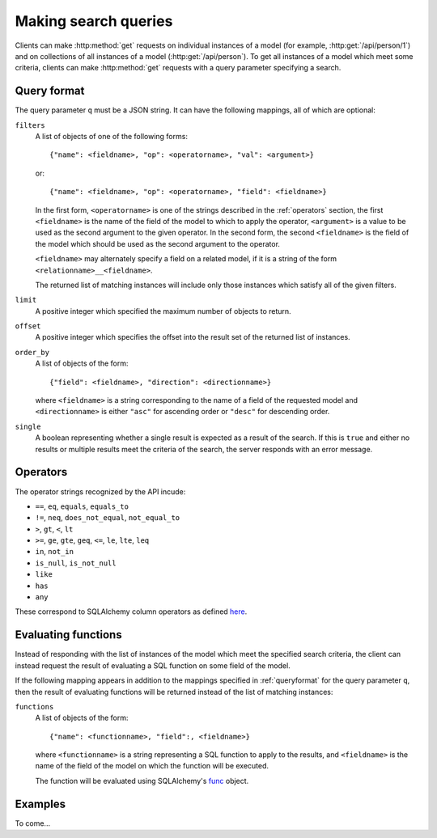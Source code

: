.. _searchformat:

Making search queries
=====================

Clients can make :http:method:`get` requests on individual instances of a model
(for example, :http:get:`/api/person/1`) and on collections of all instances of
a model (:http:get:`/api/person`). To get all instances of a model which meet
some criteria, clients can make :http:method:`get` requests with a query
parameter specifying a search.

.. _queryformat:

Query format
------------

The query parameter ``q`` must be a JSON string. It can have the following
mappings, all of which are optional:

``filters``
  A list of objects of one of the following forms::

      {"name": <fieldname>, "op": <operatorname>, "val": <argument>}

  or::

      {"name": <fieldname>, "op": <operatorname>, "field": <fieldname>}

  In the first form, ``<operatorname>`` is one of the strings described in the
  :ref:`operators` section, the first ``<fieldname>`` is the name of the field
  of the model to which to apply the operator, ``<argument>`` is a value to be
  used as the second argument to the given operator. In the second form, the
  second ``<fieldname>`` is the field of the model which should be used as the
  second argument to the operator.

  ``<fieldname>`` may alternately specify a field on a related model, if it is
  a string of the form ``<relationname>__<fieldname>``.

  The returned list of matching instances will include only those instances
  which satisfy all of the given filters.

``limit`` 
  A positive integer which specified the maximum number of objects to return.

``offset``
  A positive integer which specifies the offset into the result set of the
  returned list of instances.

``order_by``
  A list of objects of the form::

      {"field": <fieldname>, "direction": <directionname>}

  where ``<fieldname>`` is a string corresponding to the name of a field of the
  requested model and ``<directionname>`` is either ``"asc"`` for ascending
  order or ``"desc"`` for descending order.

``single``
  A boolean representing whether a single result is expected as a result of the
  search. If this is ``true`` and either no results or multiple results meet
  the criteria of the search, the server responds with an error message.

.. _operators:

Operators
---------

The operator strings recognized by the API incude:

* ``==``, ``eq``, ``equals``, ``equals_to``
* ``!=``, ``neq``, ``does_not_equal``, ``not_equal_to``
* ``>``, ``gt``, ``<``, ``lt``
* ``>=``, ``ge``, ``gte``, ``geq``, ``<=``, ``le``, ``lte``, ``leq``
* ``in``, ``not_in``
* ``is_null``, ``is_not_null``
* ``like``
* ``has``
* ``any``

These correspond to SQLAlchemy column operators as defined `here
<http://docs.sqlalchemy.org/en/latest/core/expression_api.html#sqlalchemy.sql.operators.ColumnOperators>`_.

Evaluating functions
--------------------

Instead of responding with the list of instances of the model which meet the
specified search criteria, the client can instead request the result of
evaluating a SQL function on some field of the model.

If the following mapping appears in addition to the mappings specified in
:ref:`queryformat` for the query parameter ``q``, then the result of evaluating
functions will be returned instead of the list of matching instances:

``functions``
  A list of objects of the form::

      {"name": <functionname>, "field":, <fieldname>}

  where ``<functionname>`` is a string representing a SQL function to apply to
  the results, and ``<fieldname>`` is the name of the field of the model on
  which the function will be executed.

  The function will be evaluated using SQLAlchemy's `func
  <http://docs.sqlalchemy.org/en/latest/core/expression_api.html#sqlalchemy.sql.expression.func>`_
  object.

Examples
--------

To come...

